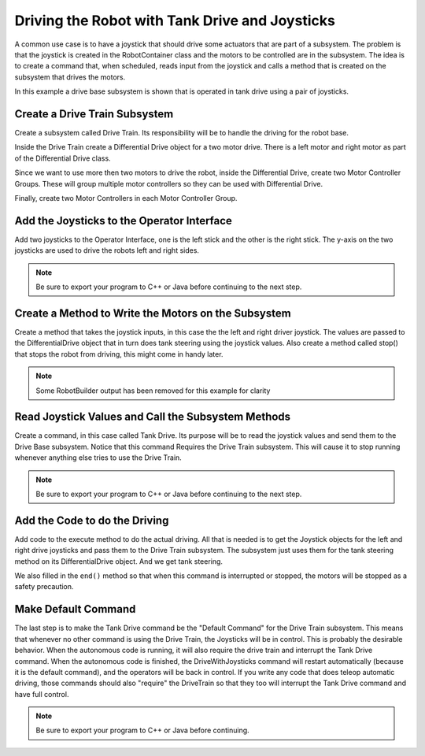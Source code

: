 Driving the Robot with Tank Drive and Joysticks
===============================================

A common use case is to have a joystick that should drive some actuators that are part of a subsystem. The problem is that the joystick is created in the RobotContainer class and the motors to be controlled are in the subsystem. The idea is to create a command that, when scheduled, reads input from the joystick and calls a method that is created on the subsystem that drives the motors.

In this example a drive base subsystem is shown that is operated in tank drive using a pair of joysticks.

Create a Drive Train Subsystem
------------------------------

.. image:: images/driving-with-joysticks-subsystem.png

Create a subsystem called Drive Train. Its responsibility will be to handle the driving for the robot base.

.. image:: images/driving-with-joysticks-differential-drive.png

Inside the Drive Train create a Differential Drive object for a two motor drive. There is a left motor and right motor as part of the Differential Drive class.

.. image:: images/driving-with-joysticks-speed-controller-group.png

Since we want to use more then two motors to drive the robot, inside the Differential Drive, create two Motor Controller Groups. These will group multiple motor controllers so they can be used with Differential Drive.

.. image:: images/driving-with-joysticks-speed-controller.png

Finally, create two Motor Controllers in each Motor Controller Group.

Add the Joysticks to the Operator Interface
-------------------------------------------

.. image:: images/driving-with-joysticks-joysticks.png

Add two joysticks to the Operator Interface, one is the left stick and the other is the right stick. The y-axis on the two joysticks are used to drive the robots left and right sides.

.. note:: Be sure to export your program to C++ or Java before continuing to the next step.

Create a Method to Write the Motors on the Subsystem
----------------------------------------------------

.. tabs::

   .. group-tab:: java

      .. code-block:: java
         :emphasize-lines: 52-54

         public class Drivetrain extends SubsystemBase {

             // BEGIN AUTOGENERATED CODE, SOURCE=ROBOTBUILDER ID=DECLARATIONS
         private PWMVictorSPX left1;
         private PWMVictorSPX left2;
         private SpeedControllerGroup leftMotor;
         private PWMVictorSPX right1;
         private PWMVictorSPX right2;
         private SpeedControllerGroup rightMotor;
         private DifferentialDrive drive;

             // END AUTOGENERATED CODE, SOURCE=ROBOTBUILDER ID=DECLARATIONS

             public Drivetrain() {
                 // BEGIN AUTOGENERATED CODE, SOURCE=ROBOTBUILDER ID=CONSTRUCTORS
         left1 = new PWMVictorSPX(0);
          addChild("left1",left1);
          left1.setInverted(false);

         left2 = new PWMVictorSPX(1);
          addChild("left2",left2);
          left2.setInverted(false);

         SpeedControllerGroup leftMotor = new SpeedControllerGroup(left1, left2  );
          addChild("Left Motor",leftMotor);


         right1 = new PWMVictorSPX(5);
          addChild("right1",right1);
          right1.setInverted(false);

         right2 = new PWMVictorSPX(6);
          addChild("right2",right2);
          right2.setInverted(false);

         SpeedControllerGroup rightMotor = new SpeedControllerGroup(right1, right2  );
          addChild("Right Motor",rightMotor);


         drive = new DifferentialDrive(leftMotor, left1);
          addChild("Drive",drive);
          drive.setSafetyEnabled(true);
         drive.setExpiration(0.1);
         drive.setMaxOutput(1.0);

             // END AUTOGENERATED CODE, SOURCE=ROBOTBUILDER ID=CONSTRUCTORS
             }

             // Put methods for controlling this subsystem
             // here. Call these from Commands.

             public void drive(double left, double right) {
                 drive.tankDrive(left, right);
             }
         }

   .. group-tab:: C++ (Header)

      .. code-block:: c++
         :emphasize-lines: 20

         class Drivetrain: public frc2::SubsystemBase {
         private:
             // It's desirable that everything possible is private except
             // for methods that implement subsystem capabilities
             // BEGIN AUTOGENERATED CODE, SOURCE=ROBOTBUILDER ID=DECLARATIONS
         frc::PWMVictorSPX m_left1{0};
         frc::PWMVictorSPX m_left2{1};
         frc::SpeedControllerGroup m_leftMotor{m_left1, m_left2  };
         frc::PWMVictorSPX m_right1{5};
         frc::PWMVictorSPX m_right2{6};
         frc::SpeedControllerGroup m_rightMotor{m_right1, m_right2  };
         frc::DifferentialDrive m_drive{m_leftMotor, m_left1};

             // END AUTOGENERATED CODE, SOURCE=ROBOTBUILDER ID=DECLARATIONS
         public:
         Drivetrain();

             void Periodic() override;
             void SimulationPeriodic() override;
             void Drive(double left, double right);

         };

   .. group-tab:: C++ (Source)

      .. code-block:: c++
         :emphasize-lines: 34-36

         Drivetrain::Drivetrain(){
         SetName("Drivetrain");
             // BEGIN AUTOGENERATED CODE, SOURCE=ROBOTBUILDER ID=DECLARATIONS

          AddChild("left1", &m_left1);
          m_left1.SetInverted(false);

          AddChild("left2", &m_left2);
          m_left2.SetInverted(false);

          AddChild("Left Motor", &m_leftMotor);


          AddChild("right1", &m_right1);
          m_right1.SetInverted(false);

          AddChild("right2", &m_right2);
          m_right2.SetInverted(false);

          AddChild("Right Motor", &m_rightMotor);


          AddChild("Drive", &m_drive);
          m_drive.SetSafetyEnabled(true);
         m_drive.SetExpiration(0.1);
         m_drive.SetMaxOutput(1.0);

             // END AUTOGENERATED CODE, SOURCE=ROBOTBUILDER ID=DECLARATIONS
         }

         // Put methods for controlling this subsystem
         // here. Call these from Commands.

         void Drivetrain::Drive(double left, double right) {
             m_drive.TankDrive(left, right);
         }

Create a method that takes the joystick inputs, in this case the the left and right driver joystick. The values are passed to the DifferentialDrive object that in turn does tank steering using the joystick values. Also create a method called stop() that stops the robot from driving, this might come in handy later.

.. note:: Some RobotBuilder output has been removed for this example for clarity

Read Joystick Values and Call the Subsystem Methods
---------------------------------------------------

.. image:: images/driving-with-joysticks-command.png

Create a command, in this case called Tank Drive. Its purpose will be to read the joystick values and send them to the Drive Base subsystem. Notice that this command Requires the Drive Train subsystem. This will cause it to stop running whenever anything else tries to use the Drive Train.

.. note:: Be sure to export your program to C++ or Java before continuing to the next step.

Add the Code to do the Driving
------------------------------

.. tabs::

   .. group-tab:: java

      .. code-block:: java
         :emphasize-lines: 8-9, 37, 43

         public class TankDrive extends CommandBase {

             // BEGIN AUTOGENERATED CODE, SOURCE=ROBOTBUILDER ID=VARIABLE_DECLARATIONS
                 private final Drivetrain m_drivetrain;

             // END AUTOGENERATED CODE, SOURCE=ROBOTBUILDER ID=VARIABLE_DECLARATIONS

             private Joystick leftJoystick = RobotContainer.getInstance().getJoystick1();
             private Joystick rightJoystick = RobotContainer.getInstance().getJoystick2();

             // BEGIN AUTOGENERATED CODE, SOURCE=ROBOTBUILDER ID=CONSTRUCTORS


             public TankDrive(Drivetrain subsystem) {


             // END AUTOGENERATED CODE, SOURCE=ROBOTBUILDER ID=CONSTRUCTORS
                 // BEGIN AUTOGENERATED CODE, SOURCE=ROBOTBUILDER ID=VARIABLE_SETTING

             // END AUTOGENERATED CODE, SOURCE=ROBOTBUILDER ID=VARIABLE_SETTING
                 // BEGIN AUTOGENERATED CODE, SOURCE=ROBOTBUILDER ID=REQUIRES

                 m_drivetrain = subsystem;
                 addRequirements(m_drivetrain);

             // END AUTOGENERATED CODE, SOURCE=ROBOTBUILDER ID=REQUIRES
             }

             // Called when the command is initially scheduled.
             @Override
             public void initialize() {
             }

             // Called every time the scheduler runs while the command is scheduled.
             @Override
             public void execute() {
                 m_drivetrain.drive(leftJoystick.getY(), rightJoystick.getY());
             }

             // Called once the command ends or is interrupted.
             @Override
             public void end(boolean interrupted) {
                 m_drivetrain.drive(0.0, 0.0);
             }

             // Returns true when the command should end.
             @Override
             public boolean isFinished() {
                 return false;
             }

             @Override
             public boolean runsWhenDisabled() {
                 // BEGIN AUTOGENERATED CODE, SOURCE=ROBOTBUILDER ID=DISABLED
                 return false;

             // END AUTOGENERATED CODE, SOURCE=ROBOTBUILDER ID=DISABLED
             }
         }

Add code to the execute method to do the actual driving. All that is needed is to get the Joystick objects for the left and right drive joysticks and pass them to the Drive Train subsystem. The subsystem just uses them for the tank steering method on its DifferentialDrive object. And we get tank steering.

We also filled in the ``end()`` method so that when this command is interrupted or stopped, the motors will be stopped as a safety precaution.

Make Default Command
--------------------

.. image:: images/driving-with-joysticks-default-command.png

The last step is to make the Tank Drive command be the "Default Command" for the Drive Train subsystem. This means that whenever no other command is using the Drive Train, the Joysticks will be in control. This is probably the desirable behavior. When the autonomous code is running, it will also require the drive train and interrupt the Tank Drive command. When the autonomous code is finished, the DriveWithJoysticks command will restart automatically (because it is the default command), and the operators will be back in control. If you write any code that does teleop automatic driving, those commands should also "require" the DriveTrain so that they too will interrupt the Tank Drive command and have full control.

.. note:: Be sure to export your program to C++ or Java before continuing.
